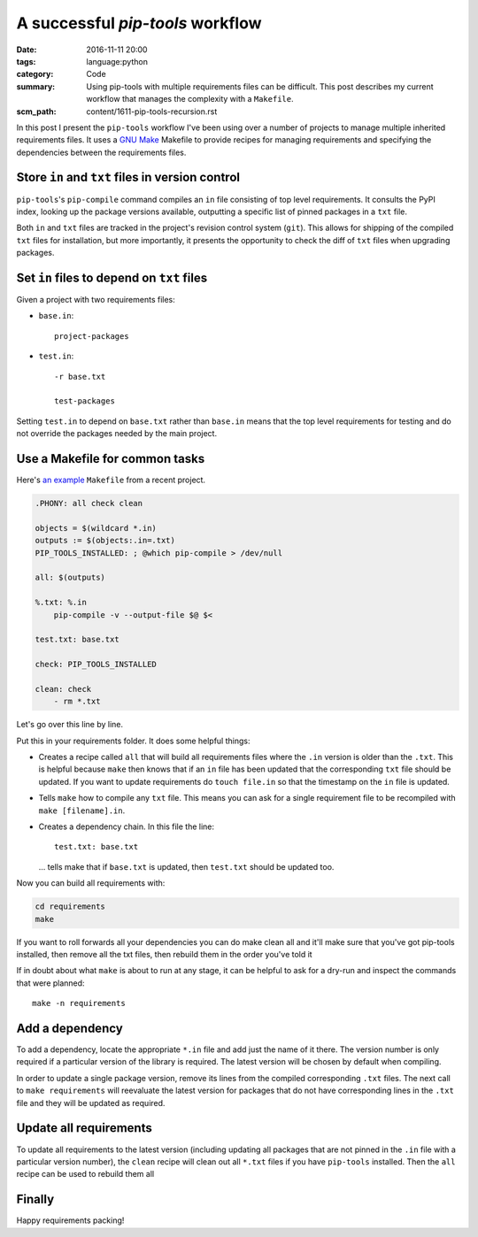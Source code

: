 A successful `pip-tools` workflow
=================================

:date: 2016-11-11 20:00
:tags: language:python
:category: Code
:summary: Using pip-tools with multiple requirements files can be difficult.
    This post describes my current workflow that manages the complexity with a
    ``Makefile``.
:scm_path: content/1611-pip-tools-recursion.rst

In this post I present the ``pip-tools`` workflow I've been using over a number
of projects to manage multiple inherited requirements files. It uses a `GNU
Make <https://www.gnu.org/software/make/manual/make.html>`_ Makefile to provide
recipes for managing requirements and specifying the dependencies between the
requirements files.

Store ``in`` and ``txt`` files in version control
-------------------------------------------------

``pip-tools``'s ``pip-compile`` command compiles an ``in`` file consisting of
top level requirements. It consults the PyPI index, looking up the package
versions available, outputting a specific list of pinned packages in a ``txt``
file.

Both ``in`` and ``txt`` files are tracked in the project's revision control
system (``git``). This allows for shipping of the compiled ``txt`` files for
installation, but more importantly, it presents the opportunity to check the
diff of ``txt`` files when upgrading packages.

Set ``in`` files to depend on ``txt`` files
-------------------------------------------

Given a project with two requirements files:

* ``base.in``::

      project-packages

* ``test.in``::

      -r base.txt

      test-packages

Setting ``test.in`` to depend on ``base.txt`` rather than ``base.in`` means
that the top level requirements for testing and do not override the packages
needed by the main project.

Use a Makefile for common tasks
-------------------------------

Here's `an example
<https://github.com/jamescooke/prlint/blob/master/requirements/Makefile>`_
``Makefile`` from a recent project.

.. code-block:: make

    .PHONY: all check clean

    objects = $(wildcard *.in)
    outputs := $(objects:.in=.txt)
    PIP_TOOLS_INSTALLED: ; @which pip-compile > /dev/null

    all: $(outputs)

    %.txt: %.in
        pip-compile -v --output-file $@ $<

    test.txt: base.txt

    check: PIP_TOOLS_INSTALLED

    clean: check
        - rm *.txt

Let's go over this line by line.

Put this in your requirements folder. It does some helpful things:

* Creates a recipe called ``all`` that will build all requirements files where
  the ``.in`` version is older than the ``.txt``. This is helpful because
  ``make`` then knows that if an ``in`` file has been updated that the
  corresponding ``txt`` file should be updated. If you want to update
  requirements do ``touch file.in`` so that the timestamp on the ``in`` file is
  updated.

* Tells ``make`` how to compile any ``txt`` file. This means you can ask for a
  single requirement file to be recompiled with ``make [filename].in``.

* Creates a dependency chain. In this file the line::

      test.txt: base.txt

  ... tells make that if ``base.txt`` is updated, then ``test.txt`` should be
  updated too.

Now you can build all requirements with:

.. code-block:: bash

    cd requirements
    make

If you want to roll forwards all your dependencies you can do make clean all
and it'll make sure that you've got pip-tools installed, then remove all the
txt files, then rebuild them in the order you've told it

If in doubt about what ``make`` is about to run at any stage, it can be helpful
to ask for a dry-run and inspect the commands that were planned::

    make -n requirements

Add a dependency
----------------

To add a dependency, locate the appropriate ``*.in`` file and add just the name
of it there. The version number is only required if a particular version of the
library is required. The latest version will be chosen by default when
compiling.

In order to update a single package version, remove its lines from the compiled
corresponding ``.txt`` files. The next call to ``make requirements`` will
reevaluate the latest version for packages that do not have corresponding lines
in the ``.txt`` file and they will be updated as required.

Update all requirements
-----------------------

To update all requirements to the latest version (including updating all
packages that are not pinned in the ``.in`` file with a particular version
number), the ``clean`` recipe will clean out all ``*.txt`` files if you have
``pip-tools`` installed. Then the ``all`` recipe can be used to rebuild them
all

Finally
-------

Happy requirements packing!
